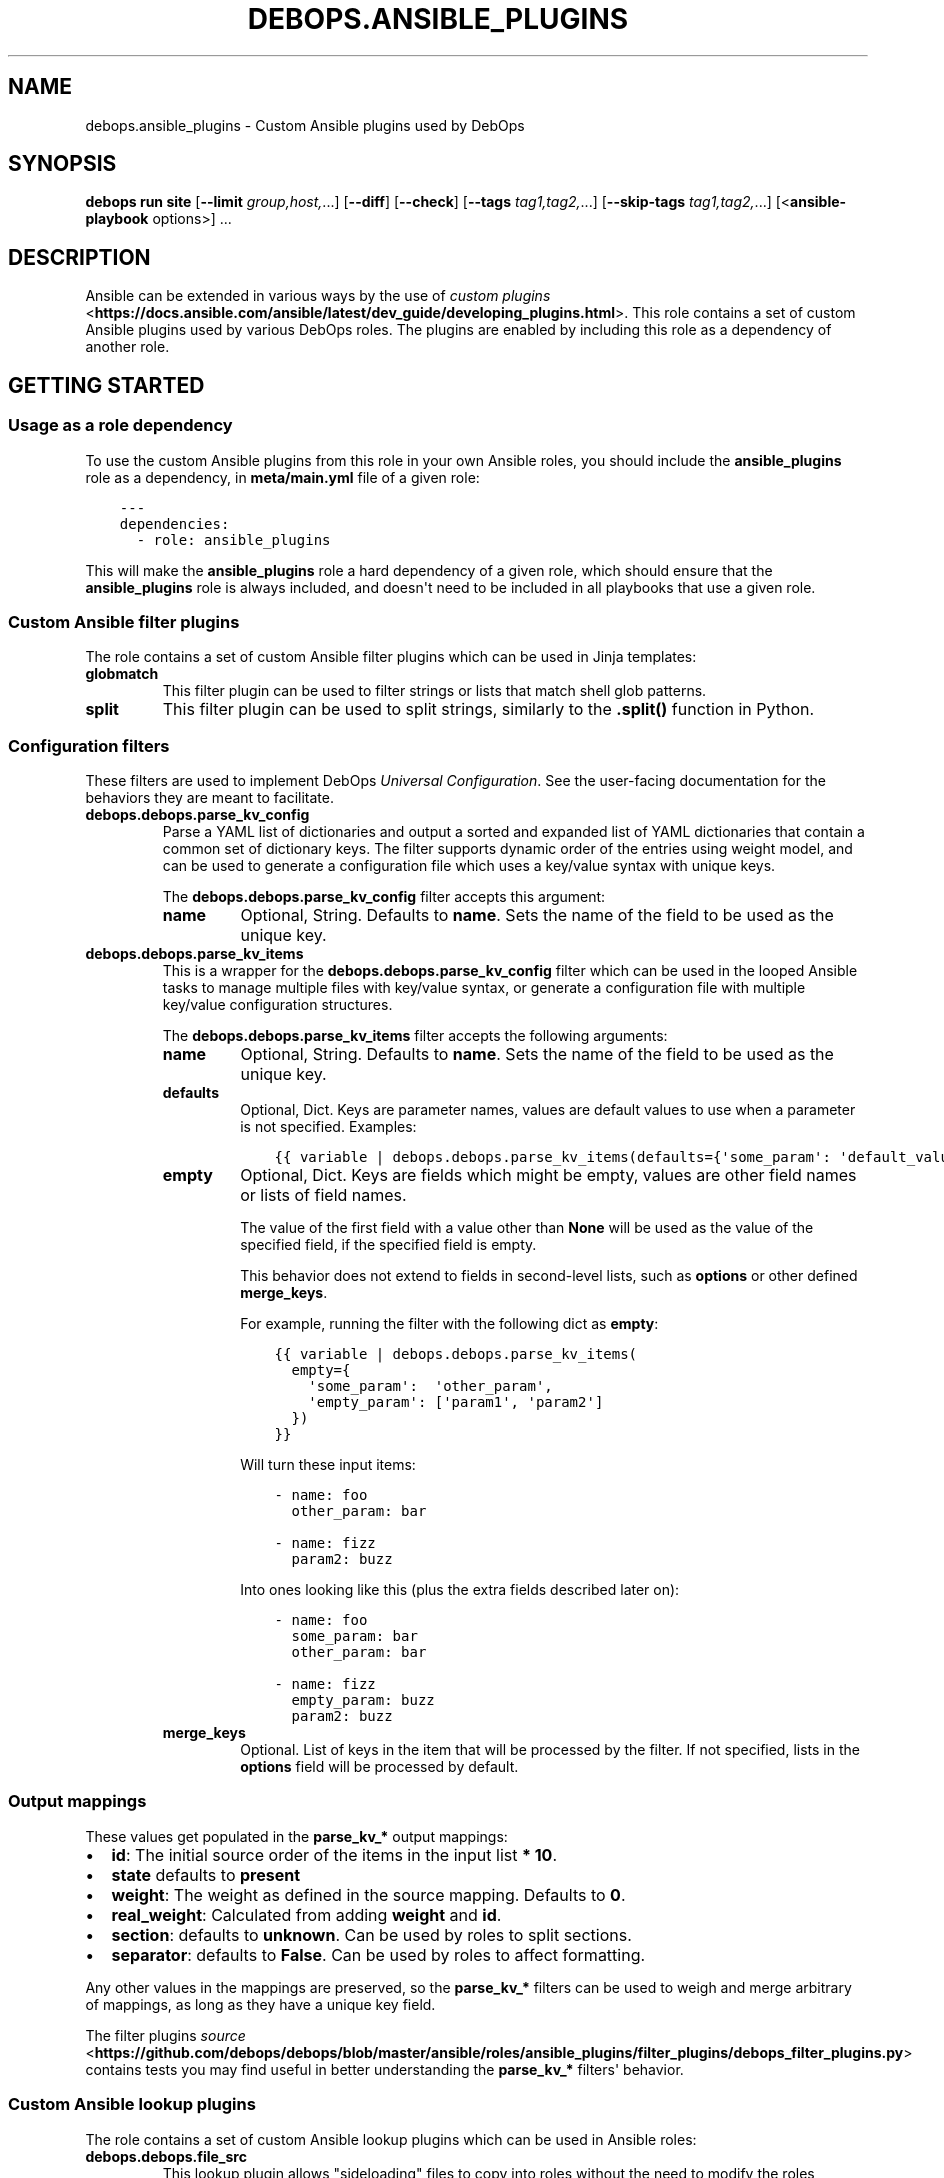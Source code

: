.\" Man page generated from reStructuredText.
.
.
.nr rst2man-indent-level 0
.
.de1 rstReportMargin
\\$1 \\n[an-margin]
level \\n[rst2man-indent-level]
level margin: \\n[rst2man-indent\\n[rst2man-indent-level]]
-
\\n[rst2man-indent0]
\\n[rst2man-indent1]
\\n[rst2man-indent2]
..
.de1 INDENT
.\" .rstReportMargin pre:
. RS \\$1
. nr rst2man-indent\\n[rst2man-indent-level] \\n[an-margin]
. nr rst2man-indent-level +1
.\" .rstReportMargin post:
..
.de UNINDENT
. RE
.\" indent \\n[an-margin]
.\" old: \\n[rst2man-indent\\n[rst2man-indent-level]]
.nr rst2man-indent-level -1
.\" new: \\n[rst2man-indent\\n[rst2man-indent-level]]
.in \\n[rst2man-indent\\n[rst2man-indent-level]]u
..
.TH "DEBOPS.ANSIBLE_PLUGINS" "5" "Oct 21, 2024" "v3.0.10" "DebOps"
.SH NAME
debops.ansible_plugins \- Custom Ansible plugins used by DebOps
.SH SYNOPSIS
.sp
\fBdebops run site\fP [\fB\-\-limit\fP \fIgroup,host,\fP\&...] [\fB\-\-diff\fP] [\fB\-\-check\fP] [\fB\-\-tags\fP \fItag1,tag2,\fP\&...] [\fB\-\-skip\-tags\fP \fItag1,tag2,\fP\&...] [<\fBansible\-playbook\fP options>] ...
.SH DESCRIPTION
.sp
Ansible can be extended in various ways by the use of \fI\%custom plugins\fP <\fBhttps://docs.ansible.com/ansible/latest/dev_guide/developing_plugins.html\fP>\&.
This role contains a set of custom Ansible plugins used by various DebOps
roles. The plugins are enabled by including this role as a dependency of
another role.
.SH GETTING STARTED
.SS Usage as a role dependency
.sp
To use the custom Ansible plugins from this role in your own Ansible roles, you
should include the \fBansible_plugins\fP role as a dependency, in
\fBmeta/main.yml\fP file of a given role:
.INDENT 0.0
.INDENT 3.5
.sp
.nf
.ft C
\-\-\-
dependencies:
  \- role: ansible_plugins
.ft P
.fi
.UNINDENT
.UNINDENT
.sp
This will make the \fBansible_plugins\fP role a hard dependency of a given role,
which should ensure that the \fBansible_plugins\fP role is always included, and
doesn\(aqt need to be included in all playbooks that use a given role.
.SS Custom Ansible filter plugins
.sp
The role contains a set of custom Ansible filter plugins which can be used in
Jinja templates:
.INDENT 0.0
.TP
.B \fBglobmatch\fP
This filter plugin can be used to filter strings or lists that match shell
glob patterns.
.TP
.B \fBsplit\fP
This filter plugin can be used to split strings, similarly to the
\fB\&.split()\fP function in Python.
.UNINDENT
.SS Configuration filters
.sp
These filters are used to implement DebOps \fI\%Universal Configuration\fP\&.
See the user\-facing documentation for the behaviors they are meant to
facilitate.
.INDENT 0.0
.TP
.B \fBdebops.debops.parse_kv_config\fP
Parse a YAML list of dictionaries and output a sorted and expanded list of
YAML dictionaries that contain a common set of dictionary keys. The filter
supports dynamic order of the entries using weight model, and can be used to
generate a configuration file which uses a key/value syntax with unique keys.
.sp
The \fBdebops.debops.parse_kv_config\fP filter accepts this argument:
.INDENT 7.0
.TP
.B \fBname\fP
Optional, String. Defaults to \fBname\fP\&.
Sets the name of the field to be used as the unique key.
.UNINDENT
.TP
.B \fBdebops.debops.parse_kv_items\fP
This is a wrapper for the \fBdebops.debops.parse_kv_config\fP filter which can
be used in the looped Ansible tasks to manage multiple files with key/value
syntax, or generate a configuration file with multiple key/value
configuration structures.
.sp
The \fBdebops.debops.parse_kv_items\fP filter accepts the following arguments:
.INDENT 7.0
.TP
.B \fBname\fP
Optional, String. Defaults to \fBname\fP\&.
Sets the name of the field to be used as the unique key.
.TP
.B \fBdefaults\fP
Optional, Dict. Keys are parameter names, values are default values to
use when a parameter is not specified. Examples:
.INDENT 7.0
.INDENT 3.5
.sp
.nf
.ft C
{{ variable | debops.debops.parse_kv_items(defaults={\(aqsome_param\(aq: \(aqdefault_value\(aq}) }}
.ft P
.fi
.UNINDENT
.UNINDENT
.TP
.B \fBempty\fP
Optional, Dict. Keys are fields which might be empty, values
are other field names or lists of field names.
.sp
The value of the first field with a value other than \fBNone\fP will be used
as the value of the specified field, if the specified field is empty.
.sp
This behavior does not extend to fields in second\-level lists, such as
\fBoptions\fP or other defined \fBmerge_keys\fP\&.
.sp
For example, running the filter with the following dict as \fBempty\fP:
.INDENT 7.0
.INDENT 3.5
.sp
.nf
.ft C
{{ variable | debops.debops.parse_kv_items(
  empty={
    \(aqsome_param\(aq:  \(aqother_param\(aq,
    \(aqempty_param\(aq: [\(aqparam1\(aq, \(aqparam2\(aq]
  })
}}
.ft P
.fi
.UNINDENT
.UNINDENT
.sp
Will turn these input items:
.INDENT 7.0
.INDENT 3.5
.sp
.nf
.ft C
\- name: foo
  other_param: bar

\- name: fizz
  param2: buzz
.ft P
.fi
.UNINDENT
.UNINDENT
.sp
Into ones looking like this (plus the extra fields described later on):
.INDENT 7.0
.INDENT 3.5
.sp
.nf
.ft C
\- name: foo
  some_param: bar
  other_param: bar

\- name: fizz
  empty_param: buzz
  param2: buzz
.ft P
.fi
.UNINDENT
.UNINDENT
.TP
.B \fBmerge_keys\fP
Optional. List of keys in the item that will be processed by the filter.
If not specified, lists in the \fBoptions\fP field will be processed by default.
.UNINDENT
.UNINDENT
.SS Output mappings
.sp
These values get populated in the \fBparse_kv_*\fP output mappings:
.INDENT 0.0
.IP \(bu 2
\fBid\fP: The initial source order of the items in the input list \fB* 10\fP\&.
.IP \(bu 2
\fBstate\fP defaults to \fBpresent\fP
.IP \(bu 2
\fBweight\fP: The weight as defined in the source mapping. Defaults to \fB0\fP\&.
.IP \(bu 2
\fBreal_weight\fP: Calculated from adding \fBweight\fP and \fBid\fP\&.
.IP \(bu 2
\fBsection\fP: defaults to \fBunknown\fP\&. Can be used by roles to split sections.
.IP \(bu 2
\fBseparator\fP: defaults to \fBFalse\fP\&.
Can be used by roles to affect formatting.
.UNINDENT
.sp
Any other values in the mappings are preserved, so the \fBparse_kv_*\fP filters
can be used to weigh and merge arbitrary of mappings, as long as they have a
unique key field.
.sp
The filter plugins \fI\%source\fP <\fBhttps://github.com/debops/debops/blob/master/ansible/roles/ansible_plugins/filter_plugins/debops_filter_plugins.py\fP> contains tests you may find useful in better
understanding the \fBparse_kv_*\fP filters\(aq behavior.
.SS Custom Ansible lookup plugins
.sp
The role contains a set of custom Ansible lookup plugins which can be used in
Ansible roles:
.INDENT 0.0
.TP
.B \fBdebops.debops.file_src\fP
This lookup plugin allows \(dqsideloading\(dq files to copy into roles without the
need to modify the roles themselves. It requires the \fBdebops\fP Python module
to be installed and uses configuration in \fB\&.debops.cfg\fP to get a list
of directories that are bases to look for custom files.
.sp
If a file in specified subdirectory is found in one of the base directories,
its path will be returned to Ansible to use as a file source. If no custom
files are found, the lookup plugin returns the original path which
corresponds to the file included in the role itself.
.TP
.B \fBdebops.debops.lists\fP
This lookup plugin implements the \fBwith_lists\fP lookup. Similar to
\fBwith_flattened\fP lookup, the difference is the lists are not flattened all
the way into a single list, therefore you can perform a \(dqlist of lists\(dq
tasks.
.TP
.B \fBdebops.debops.task_src\fP
This lookup plugin allows injection of custom Ansible tasks into roles without
the need to modify the roles themselves. It requires the \fBdebops\fP Python
module to be installed and uses configuration in \fB\&.debops.cfg\fP to get
a list of directories that are bases to look for a list of Ansible tasks.
.sp
If a file with list of tasks is found, they will be added to the Ansible
playbook execution, usually as \(dqpre\(dq or \(dqpost\(dq tasks at the beginning or end
of a role. If no tasks are found, the plugin returns the path to
a predefined, usually empty file with no tasks, that gets included by
Ansible, avoiding the issue of missing task list. The roles that use this
plugin need to be prepared for this usage beforehand.
.TP
.B \fBdebops.debops.template_src\fP
This lookup plugin allows \(dqsideloading\(dq Jinja templates into roles without
the need to modify the roles themselves. It requires the \fBdebops\fP Python
module to be installed and uses configuration in \fB\&.debops.cfg\fP to get
a list of directories that are bases to look for templates.
.sp
If a template file in specified subdirectory is found in one of the base
directories, its path will be returned to Ansible to use as a template. If no
custom templates are found, the lookup plugin returns the original path which
corresponds to the template included in the role itself.
.UNINDENT
.SH AUTHOR
Maciej Delmanowski
.SH COPYRIGHT
2014-2024, Maciej Delmanowski, Nick Janetakis, Robin Schneider and others
.\" Generated by docutils manpage writer.
.
